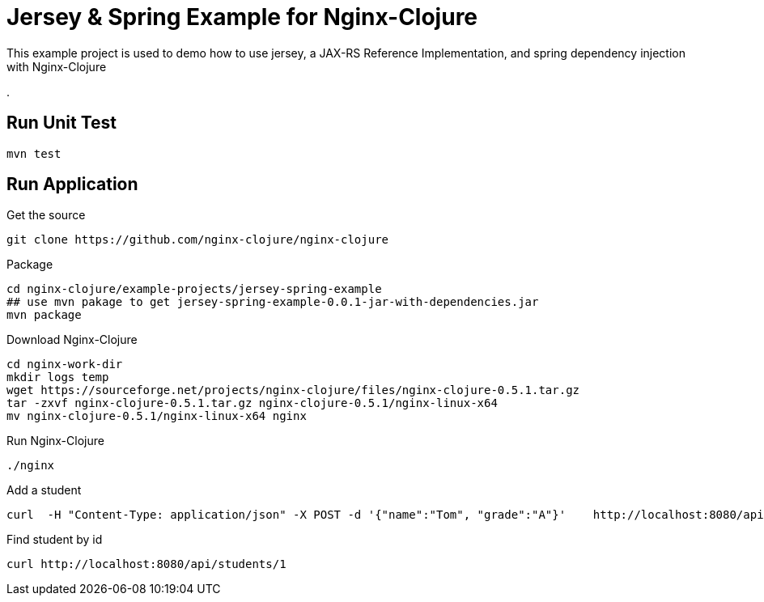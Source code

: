 # Jersey & Spring Example for Nginx-Clojure

This example project is used to demo how to use jersey, a JAX-RS Reference Implementation, 
and spring dependency injection with Nginx-Clojure

.

## Run Unit Test

[source,shell]
....
mvn test
....



## Run Application

.Get the source
[source,bash]
....
git clone https://github.com/nginx-clojure/nginx-clojure
....

.Package
[source,bash]
....
cd nginx-clojure/example-projects/jersey-spring-example
## use mvn pakage to get jersey-spring-example-0.0.1-jar-with-dependencies.jar
mvn package
....

.Download Nginx-Clojure
[source,bash]
....
cd nginx-work-dir
mkdir logs temp
wget https://sourceforge.net/projects/nginx-clojure/files/nginx-clojure-0.5.1.tar.gz
tar -zxvf nginx-clojure-0.5.1.tar.gz nginx-clojure-0.5.1/nginx-linux-x64
mv nginx-clojure-0.5.1/nginx-linux-x64 nginx
....

.Run Nginx-Clojure
[source,bash]
....
./nginx
....

.Add a student
[source,bash]
....
curl  -H "Content-Type: application/json" -X POST -d '{"name":"Tom", "grade":"A"}'    http://localhost:8080/api/students
....


.Find student by id
[source,bash]
....
curl http://localhost:8080/api/students/1
....
